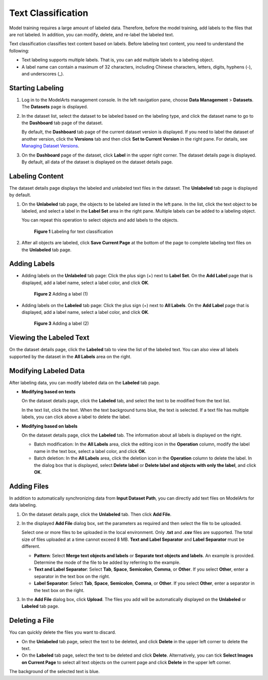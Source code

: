 Text Classification
===================

Model training requires a large amount of labeled data. Therefore, before the model training, add labels to the files that are not labeled. In addition, you can modify, delete, and re-label the labeled text.

Text classification classifies text content based on labels. Before labeling text content, you need to understand the following:

-  Text labeling supports multiple labels. That is, you can add multiple labels to a labeling object.
-  A label name can contain a maximum of 32 characters, including Chinese characters, letters, digits, hyphens (-), and underscores (_).

Starting Labeling
-----------------

#. Log in to the ModelArts management console. In the left navigation pane, choose **Data Management** > **Datasets**. The **Datasets** page is displayed.

#. In the dataset list, select the dataset to be labeled based on the labeling type, and click the dataset name to go to the **Dashboard** tab page of the dataset.

   By default, the **Dashboard** tab page of the current dataset version is displayed. If you need to label the dataset of another version, click the **Versions** tab and then click **Set to Current Version** in the right pane. For details, see `Managing Dataset Versions <../../data_management/managing_dataset_versions.html>`__.

#. On the **Dashboard** page of the dataset, click **Label** in the upper right corner. The dataset details page is displayed. By default, all data of the dataset is displayed on the dataset details page.

Labeling Content
----------------

The dataset details page displays the labeled and unlabeled text files in the dataset. The **Unlabeled** tab page is displayed by default.

#. On the **Unlabeled** tab page, the objects to be labeled are listed in the left pane. In the list, click the text object to be labeled, and select a label in the **Label Set** area in the right pane. Multiple labels can be added to a labeling object.

   You can repeat this operation to select objects and add labels to the objects.

   .. figure:: /_static/images/en-us_image_0000001110760906.png
      :alt: **Figure 1** Labeling for text classification
   

      **Figure 1** Labeling for text classification

#. After all objects are labeled, click **Save Current Page** at the bottom of the page to complete labeling text files on the **Unlabeled** tab page.

Adding Labels
-------------

-  Adding labels on the **Unlabeled** tab page: Click the plus sign (+) next to **Label Set**. On the **Add Label** page that is displayed, add a label name, select a label color, and click **OK**.

   .. figure:: /_static/images/en-us_image_0000001157080759.png
      :alt: **Figure 2** Adding a label (1)
   

      **Figure 2** Adding a label (1)

-  Adding labels on the **Labeled** tab page: Click the plus sign (+) next to **All Labels**. On the **Add Label** page that is displayed, add a label name, select a label color, and click **OK**.

   .. figure:: /_static/images/en-us_image_0000001110760912.png
      :alt: **Figure 3** Adding a label (2)
   

      **Figure 3** Adding a label (2)

Viewing the Labeled Text
------------------------

On the dataset details page, click the **Labeled** tab to view the list of the labeled text. You can also view all labels supported by the dataset in the **All Labels** area on the right.

Modifying Labeled Data
----------------------

After labeling data, you can modify labeled data on the **Labeled** tab page.

-  **Modifying based on texts**

   On the dataset details page, click the **Labeled** tab, and select the text to be modified from the text list.

   In the text list, click the text. When the text background turns blue, the text is selected. If a text file has multiple labels, you can click |image1| above a label to delete the label.

-  **Modifying based on labels**

   On the dataset details page, click the **Labeled** tab. The information about all labels is displayed on the right.

   -  Batch modification: In the **All Labels** area, click the editing icon in the **Operation** column, modify the label name in the text box, select a label color, and click **OK**.
   -  Batch deletion: In the **All Labels** area, click the deletion icon in the **Operation** column to delete the label. In the dialog box that is displayed, select **Delete label** or **Delete label and objects with only the label**, and click **OK**.

Adding Files
------------

In addition to automatically synchronizing data from **Input Dataset Path**, you can directly add text files on ModelArts for data labeling.

#. On the dataset details page, click the **Unlabeled** tab. Then click **Add File**.

#. In the displayed **Add File** dialog box, set the parameters as required and then select the file to be uploaded.

   Select one or more files to be uploaded in the local environment. Only **.txt** and **.csv** files are supported. The total size of files uploaded at a time cannot exceed 8 MB. **Text and Label Separator** and **Label Separator** must be different.

   -  **Pattern**: Select **Merge text objects and labels** or **Separate text objects and labels**. An example is provided. Determine the mode of the file to be added by referring to the example.
   -  **Text and Label Separator**: Select **Tab**, **Space**, **Semicolon**, **Comma**, or **Other**. If you select **Other**, enter a separator in the text box on the right.
   -  **Label Separator**: Select **Tab**, **Space**, **Semicolon**, **Comma**, or **Other**. If you select **Other**, enter a separator in the text box on the right.

#. In the **Add File** dialog box, click **Upload**. The files you add will be automatically displayed on the **Unlabeled** or **Labeled** tab page.

Deleting a File
---------------

You can quickly delete the files you want to discard.

-  On the **Unlabeled** tab page, select the text to be deleted, and click **Delete** in the upper left corner to delete the text.
-  On the **Labeled** tab page, select the text to be deleted and click **Delete**. Alternatively, you can tick **Select Images on Current Page** to select all text objects on the current page and click **Delete** in the upper left corner.

The background of the selected text is blue.



.. |image1| image:: /_static/images/en-us_image_0000001110760908.png

